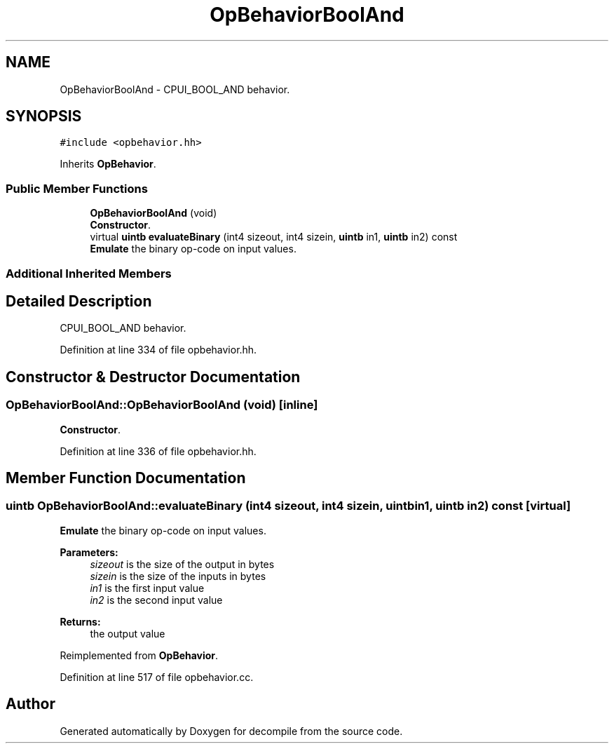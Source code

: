 .TH "OpBehaviorBoolAnd" 3 "Sun Apr 14 2019" "decompile" \" -*- nroff -*-
.ad l
.nh
.SH NAME
OpBehaviorBoolAnd \- CPUI_BOOL_AND behavior\&.  

.SH SYNOPSIS
.br
.PP
.PP
\fC#include <opbehavior\&.hh>\fP
.PP
Inherits \fBOpBehavior\fP\&.
.SS "Public Member Functions"

.in +1c
.ti -1c
.RI "\fBOpBehaviorBoolAnd\fP (void)"
.br
.RI "\fBConstructor\fP\&. "
.ti -1c
.RI "virtual \fBuintb\fP \fBevaluateBinary\fP (int4 sizeout, int4 sizein, \fBuintb\fP in1, \fBuintb\fP in2) const"
.br
.RI "\fBEmulate\fP the binary op-code on input values\&. "
.in -1c
.SS "Additional Inherited Members"
.SH "Detailed Description"
.PP 
CPUI_BOOL_AND behavior\&. 
.PP
Definition at line 334 of file opbehavior\&.hh\&.
.SH "Constructor & Destructor Documentation"
.PP 
.SS "OpBehaviorBoolAnd::OpBehaviorBoolAnd (void)\fC [inline]\fP"

.PP
\fBConstructor\fP\&. 
.PP
Definition at line 336 of file opbehavior\&.hh\&.
.SH "Member Function Documentation"
.PP 
.SS "\fBuintb\fP OpBehaviorBoolAnd::evaluateBinary (int4 sizeout, int4 sizein, \fBuintb\fP in1, \fBuintb\fP in2) const\fC [virtual]\fP"

.PP
\fBEmulate\fP the binary op-code on input values\&. 
.PP
\fBParameters:\fP
.RS 4
\fIsizeout\fP is the size of the output in bytes 
.br
\fIsizein\fP is the size of the inputs in bytes 
.br
\fIin1\fP is the first input value 
.br
\fIin2\fP is the second input value 
.RE
.PP
\fBReturns:\fP
.RS 4
the output value 
.RE
.PP

.PP
Reimplemented from \fBOpBehavior\fP\&.
.PP
Definition at line 517 of file opbehavior\&.cc\&.

.SH "Author"
.PP 
Generated automatically by Doxygen for decompile from the source code\&.
